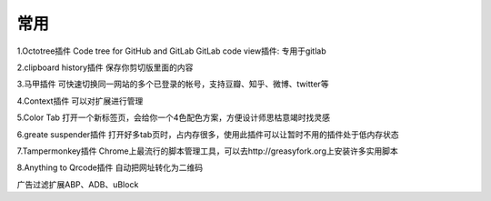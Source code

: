 常用
########



1.Octotree插件
Code tree for GitHub and GitLab
GitLab code view插件: 专用于gitlab

2.clipboard history插件
保存你剪切版里面的内容

3.马甲插件
可快速切换同一网站的多个已登录的帐号，支持豆瓣、知乎、微博、twitter等

4.Context插件
可以对扩展进行管理

5.Color Tab
打开一个新标签页，会给你一个4色配色方案，方便设计师思枯意竭时找灵感

6.greate suspender插件
打开好多tab页时，占内存很多，使用此插件可以让暂时不用的插件处于低内存状态

7.Tampermonkey插件
Chrome上最流行的脚本管理工具，可以去http://greasyfork.org上安装许多实用脚本

8.Anything to Qrcode插件
自动把网址转化为二维码


广告过滤扩展ABP、ADB、uBlock






